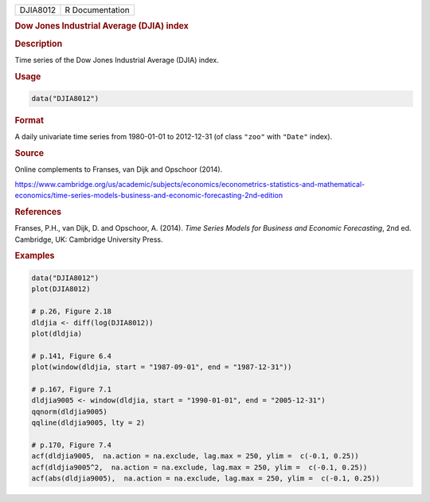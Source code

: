 .. container::

   ======== ===============
   DJIA8012 R Documentation
   ======== ===============

   .. rubric:: Dow Jones Industrial Average (DJIA) index
      :name: DJIA8012

   .. rubric:: Description
      :name: description

   Time series of the Dow Jones Industrial Average (DJIA) index.

   .. rubric:: Usage
      :name: usage

   .. code:: R

      data("DJIA8012")

   .. rubric:: Format
      :name: format

   A daily univariate time series from 1980-01-01 to 2012-12-31 (of
   class ``"zoo"`` with ``"Date"`` index).

   .. rubric:: Source
      :name: source

   Online complements to Franses, van Dijk and Opschoor (2014).

   https://www.cambridge.org/us/academic/subjects/economics/econometrics-statistics-and-mathematical-economics/time-series-models-business-and-economic-forecasting-2nd-edition

   .. rubric:: References
      :name: references

   Franses, P.H., van Dijk, D. and Opschoor, A. (2014). *Time Series
   Models for Business and Economic Forecasting*, 2nd ed. Cambridge, UK:
   Cambridge University Press.

   .. rubric:: Examples
      :name: examples

   .. code:: R

      data("DJIA8012")
      plot(DJIA8012)

      # p.26, Figure 2.18
      dldjia <- diff(log(DJIA8012))
      plot(dldjia)

      # p.141, Figure 6.4
      plot(window(dldjia, start = "1987-09-01", end = "1987-12-31"))

      # p.167, Figure 7.1
      dldjia9005 <- window(dldjia, start = "1990-01-01", end = "2005-12-31")
      qqnorm(dldjia9005)
      qqline(dldjia9005, lty = 2)

      # p.170, Figure 7.4
      acf(dldjia9005,  na.action = na.exclude, lag.max = 250, ylim =  c(-0.1, 0.25))
      acf(dldjia9005^2,  na.action = na.exclude, lag.max = 250, ylim =  c(-0.1, 0.25))
      acf(abs(dldjia9005),  na.action = na.exclude, lag.max = 250, ylim =  c(-0.1, 0.25))
